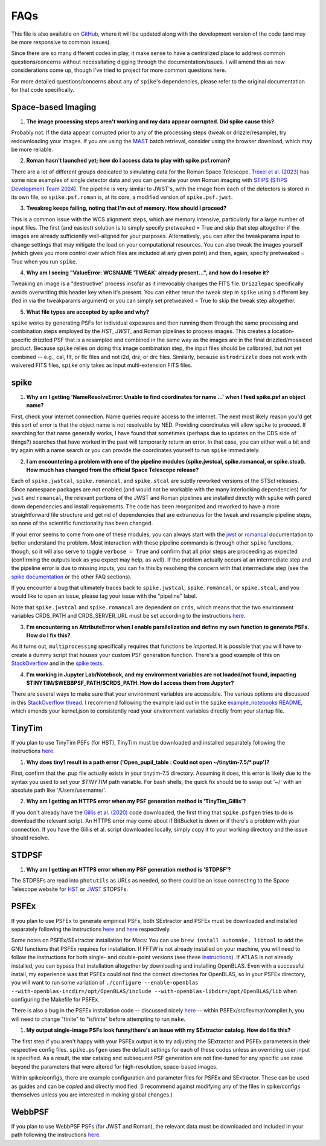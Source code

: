 .. _spike/faq:

FAQs
====

This file is also available on `GitHub <https://github.com/avapolzin/spike/blob/master/FAQ.md>`_, where it will be updated along with the development version of the code (and may be more responsive to common issues).

Since there are so many different codes in play, it make sense to have a centralized place to address common questions/concerns without necessitating digging through the documentation/issues. I will amend this as new considerations come up, though I've tried to project for more common questions here.

For more detailed questions/concerns about any of ``spike``'s dependencies, please refer to the original documentation for that code specifically.


Space-based Imaging
-------------------

1. **The image processing steps aren't working and my data appear corrupted. Did spike cause this?**

Probably not. If the data appear corrupted prior to any of the processing steps (tweak or drizzle/resample), try redownloading your images. If you are using the `MAST <https://mast.stsci.edu>`_ batch retrieval, consider using the browser download, which may be more reliable.

2. **Roman hasn't launched yet; how do I access data to play with spike.psf.roman?**

There are a lot of different groups dedicated to simulating data for the Roman Space Telescope. `Troxel et al. (2023) <https://ui.adsabs.harvard.edu/abs/2023MNRAS.522.2801T/abstract>`_ has some nice examples of single detector data and you can generate your own Roman imaging with `STIPS <https://github.com/spacetelescope/STScI-STIPS>`_ (`STIPS Development Team 2024 <https://ui.adsabs.harvard.edu/abs/2024arXiv241111978S/abstract>`_). The pipeline is very similar to JWST's, with the image from each of the detectors is stored in its own file, so ``spike.psf.roman`` is, at its core, a modified version of ``spike.psf.jwst``.

3. **Tweakreg keeps failing, noting that I'm out of memory. How should I proceed?**

This is a common issue with the WCS alignment steps, which are memory intensive, particularly for a large number of input files. The first (and easiest) solution is to simply specify pretweaked = True and skip that step altogether if the images are already sufficiently well-aligned for your purposes. Alternatively, you can alter the tweakparams input to change settings that may mitigate the load on your computational resources. You can also tweak the images yourself (which gives you more control over which files are included at any given point) and then, again, specify pretweaked = True when you run ``spike``.

4. **Why am I seeing "ValueError: WCSNAME 'TWEAK' already present...", and how do I resolve it?**

Tweaking an image is a "destructive" process insofar as it irrevocably changes the FITS file. ``Drizzlepac`` specifically avoids overwriting this header key when it's present. You can either rerun the tweak step in ``spike`` using a different key (fed in via the tweakparams argument) or you can simply set pretweaked = True to skip the tweak step altogether.

5. **What file types are accepted by spike and why?**

``spike`` works by generating PSFs for individual exposures and then running them through the same processing and combination steps employed by the *HST*, *JWST*, and Roman pipelines to process images. This creates a location-specific drizzled PSF that is a resampled and combined in the same way as the images are in the final drizzled/mosaiced product. Because ``spike`` relies on doing this image combination step, the input files should be calibrated, but not yet combined -- e.g., cal, flt, or flc files and not i2d, drz, or drc files. Similarly, because ``astrodrizzle`` does not work with waivered FITS files, ``spike`` only takes as input multi-extension FITS files. 


spike
-----

1. **Why am I getting 'NameResolveError: Unable to find coordinates for name ...' when I feed spike.psf an object name?**

First, check your internet connection. Name queries require access to the internet. The next most likely reason you'd get this sort of error is that the object name is not resolvable by NED. Providing coordinates will allow ``spike`` to proceed. If searching for that name generally works, I have found that sometimes (perhaps due to updates on the CDS side of things?) searches that have worked in the past will temporarily return an error. In that case, you can either wait a bit and try again with a name search or you can provide the coordinates yourself to run ``spike`` immediately.

2. **I am encountering a problem with one of the pipeline modules (spike.jwstcal, spike.romancal, or spike.stcal). How much has changed from the official Space Telescope release?**

Each of ``spike.jwstcal``, ``spike.romancal``, and ``spike.stcal`` are subtly reworked versions of the STScI releases. Since namespace packages are not enabled (and would not be workable with the many interlocking dependencies) for ``jwst`` and ``romancal``, the relevant portions of the JWST and Roman pipelines are installed directly with ``spike`` with pared down dependencies and install requirements. The code has been reorganized and reworked to have a more straightforward file structure and get rid of dependencies that are extraneous for the tweak and resample pipeline steps, so none of the scientific functionality has been changed. 

If your error seems to come from one of these modules, you can always start with the `jwst <https://jwst-pipeline.readthedocs.io/en/latest/>`_ or `romancal <https://roman-pipeline.readthedocs.io/en/latest/>`_ documentation to better understand the problem. Most interaction with these pipeline commands is through other ``spike`` functions, though, so it will also serve to toggle ``verbose = True`` and confirm that all prior steps are proceeding as expected (confirming the outputs look as you expect may help, as well). If the problem actually occurs at an intermediate step and the pipeline error is due to missing inputs, you can fix this by resolving the concern with that intermediate step (see the `spike documentation <https://spike-psf.readthedocs.io>`_ or the other FAQ sections).

If you encounter a bug that ultimately traces back to ``spike.jwstcal``, ``spike.romancal``, or ``spike.stcal``, and you would like to open an issue, please tag your issue with the "pipeline" label. 

Note that ``spike.jwstcal`` and ``spike.romancal`` are dependent on ``crds``, which means that the two environment variables CRDS_PATH and CRDS_SERVER_URL must be set according to the instructions `here <https://jwst-pipeline.readthedocs.io/en/latest/jwst/user_documentation/reference_files_crds.html>`_.

3. **I'm encountering an AttributeError when I enable parallelization and define my own function to generate PSFs. How do I fix this?**

As it turns out, ``multiprocessing`` specifically requires that functions be *imported*. It is possible that you will have to create a dummy script that houses your custom PSF generation function. There's a good example of this on `StackOverflow <https://stackoverflow.com/a/42383397>`_ and in the `spike tests <https://github.com/avapolzin/spike/blob/master/tests/tests.py>`_.

4. **I'm working in Jupyter Lab/Notebook, and my environment variables are not loaded/not found, impacting $TINYTIM/$WEBBPSF_PATH/$CRDS_PATH. How do I access them from Jupyter?**

There are several ways to make sure that your environment variables are accessible. The various options are discussed in this `StackOverflow thread <https://stackoverflow.com/questions/37890898/how-to-set-env-variable-in-jupyter-notebook>`_. I recommend following the example laid out in the ``spike`` `example_notebooks README <https://github.com/avapolzin/spike/blob/master/example_notebooks/README.md>`_, which amends your kernel.json to consistently read your environment variables directly from your startup file.


TinyTim
-------

If you plan to use TinyTim PSFs (for HST), TinyTim must be downloaded and installed separately following the instructions `here <https://github.com/spacetelescope/tinytim/releases>`_. 

1. **Why does tiny1 result in a path error ('Open_pupil_table : Could not open ~/tinytim-7.5/\*.pup')?**

First, confirm that the .pup file actually exists in your tinytim-7.5 directory. Assuming it does, this error is likely due to the syntax you used to set your `$TINYTIM` path variable. For bash shells, the quick fix should be to swap out '\~/' with an absolute path like '/Users/username/'.

2. **Why am I getting an HTTPS error when my PSF generation method is 'TinyTim_Gillis'?**

If you don't already have the `Gillis et al. (2020) <https://bitbucket.org/brgillis/tinytim_psfs/src/master/>`_ code downloaded, the first thing that ``spike.psfgen`` tries to do is download the relevant script. An HTTPS error may come about if BitBucket is down or if there's a problem with your connection. If you have the Gillis et al. script downloaded locally, simply copy it to your working directory and the issue should resolve.


STDPSF
------

1. **Why am I getting an HTTPS error when my PSF generation method is 'STDPSF'?**

The STDPSFs are read into ``photutils`` as URLs as needed, so there could be an issue connecting to the Space Telescope website for `HST <https://www.stsci.edu/~jayander/HST1PASS/LIB/PSFs/STDPSFs/>`_ or `JWST <https://www.stsci.edu/~jayander/JWST1PASS/LIB/PSFs/STDPSFs/>`_ STDPSFs.


PSFEx
-----

If you plan to use PSFEx to generate empirical PSFs, both SExtractor and PSFEx must be downloaded and installed separately following the instructions `here <https://github.com/astromatic/sextractor>`_ and `here <https://github.com/astromatic/psfex>`_ respectively.

Some notes on PSFEx/SExtractor installation for Macs: You can use ``brew install automake, libtool`` to add the GNU functions that PSFEx requires for installation. If FFTW is not already installed on your machine, you will need to follow the instructions for both single- and double-point versions (see these `instructions <http://www.fftw.org/fftw2_doc/fftw_6.html#SEC69>`_). If ATLAS is not already installed, you can bypass that installation altogether by downloading and installing OpenBLAS. Even with a successful install, my experience was that PSFEx could not find the correct directories for OpenBLAS, so in your PSFEx directory, you will want to run some variation of ``./configure --enable-openblas --with-openblas-incdir=/opt/OpenBLAS/include --with-openblas-libdir=/opt/OpenBLAS/lib`` when configuring the Makefile for PSFEx.

There is also a bug in the PSFEx installation code -- discussed nicely `here <https://trac.macports.org/ticket/71003>`_ -- within PSFEx/src/levmar/compiler.h, you will need to change "finite" to "isfinite" before attempting to run ``make``.

1. **My output single-image PSFs look funny/there's an issue with my SExtractor catalog. How do I fix this?**

The first step if you aren't happy with your PSFEx output is to try adjusting the SExtractor and PSFEx parameters in their respective config files. ``spike.psfgen`` uses the default settings for each of these codes unless an overriding user input is specified. As a result, the star catalog and subsequent PSF generation are not fine-tuned for any specific use case beyond the parameters that were altered for high-resolution, space-based images.

Within spike/configs, there are example configuration and parameter files for PSFEx and SExtractor. These can be used as guides and can be *copied* and directly modified. (I recommend against modifying any of the files in spike/configs themselves unless you are interested in making global changes.)


WebbPSF
-------

If you plan to use WebbPSF PSFs (for JWST and Roman), the relevant data must be downloaded and included in your path following the instructions `here <https://webbpsf.readthedocs.io/en/latest/installation.html#data-install>`_.



